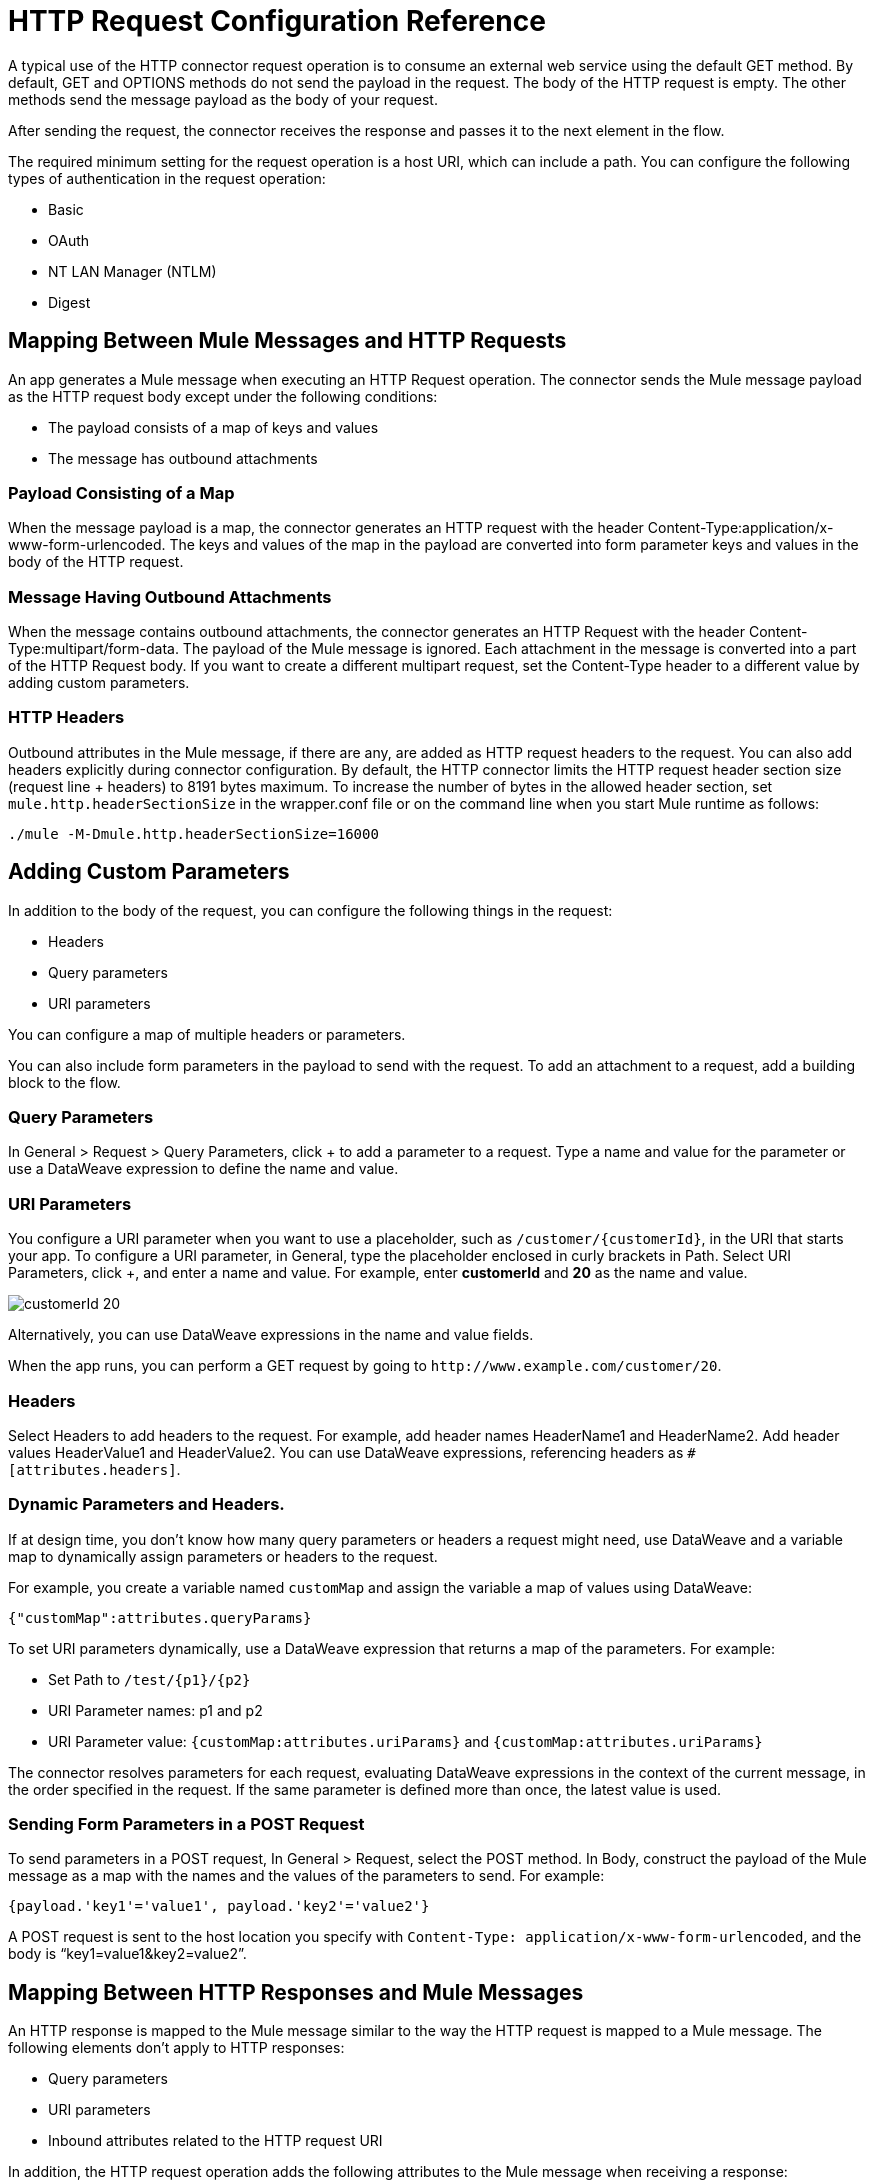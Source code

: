 = HTTP Request Configuration Reference
:keywords: anypoint studio, esb, connectors, http, https, http headers, query parameters, rest, raml

A typical use of the HTTP connector request operation is to consume an external web service using the default GET method. By default, GET and OPTIONS methods do not send the payload in the request. The body of the HTTP request is empty. The other methods send the message payload as the body of your request.

After sending the request, the connector receives the response and passes it to the next element in the flow. 

The required minimum setting for the request operation is a host URI, which can include a path. You can configure the following types of authentication in the request operation:

* Basic
* OAuth
* NT LAN Manager (NTLM)
* Digest

== Mapping Between Mule Messages and HTTP Requests

An app generates a Mule message when executing an HTTP Request operation. The connector sends the Mule message payload as the HTTP request body except under the following conditions:

* The payload consists of a map of keys and values
* The message has outbound attachments

=== Payload Consisting of a Map

When the message payload is a map, the connector generates an HTTP request with the header Content-Type:application/x-www-form-urlencoded. The keys and values of the map in the payload are converted into form parameter keys and values in the body of the HTTP request.

=== Message Having Outbound Attachments

When the message contains outbound attachments, the connector generates an HTTP Request with the header Content-Type:multipart/form-data. The payload of the Mule message is ignored. Each attachment in the message is converted into a part of the HTTP Request body. If you want to create a different multipart request, set the Content-Type header to a different value by adding custom parameters.

=== HTTP Headers

Outbound attributes in the Mule message, if there are any, are added as HTTP request headers to the request. You can also add headers explicitly during connector configuration. By default, the HTTP connector limits the HTTP request header section size (request line + headers) to 8191 bytes maximum. To increase the number of bytes in the allowed header section, set `mule.http.headerSectionSize` in the wrapper.conf file or on the command line when you start Mule runtime as follows:

`./mule -M-Dmule.http.headerSectionSize=16000`


== Adding Custom Parameters

In addition to the body of the request, you can configure the following things in the request:

* Headers
* Query parameters
* URI parameters

You can configure a map of multiple headers or parameters.

You can also include form parameters in the payload to send with the request. To add an attachment to a request, add a building block to the flow.

=== Query Parameters

In General > Request > Query Parameters, click + to add a parameter to a request. Type a name and value for the parameter or use a DataWeave expression to define the name and value.

=== URI Parameters

You configure a URI parameter when you want to use a placeholder, such as `/customer/{customerId}`, in the URI that starts your app. To configure a URI parameter, in General, type the placeholder enclosed in curly brackets in Path. Select URI Parameters, click +, and enter a name and value. For example, enter *customerId* and *20* as the name and value.

image::http-mule4-uriparams.png[customerId 20]

Alternatively, you can use DataWeave expressions in the name and value fields.

When the app runs, you can perform a GET request by going to `+http://www.example.com/customer/20+`.

=== Headers

Select Headers to add headers to the request. For example, add header names HeaderName1 and HeaderName2. Add header values HeaderValue1 and HeaderValue2. You can use DataWeave expressions, referencing headers as `#[attributes.headers]`.

=== Dynamic Parameters and Headers.

If at design time, you don't know how many query parameters or headers a request might need, use DataWeave and a variable map to dynamically assign parameters or headers to the request.

For example, you create a variable named `customMap` and assign the variable a map of values using DataWeave:

`{"customMap":attributes.queryParams}`

To set URI parameters dynamically, use a DataWeave expression that returns a map of the parameters. For example:

* Set Path to `/test/{p1}/{p2}`
* URI Parameter names: p1 and p2
* URI Parameter value: `{customMap:attributes.uriParams}` and `{customMap:attributes.uriParams}`

The connector resolves parameters for each request, evaluating DataWeave expressions in the context of the current message, in the order specified in the request. If the same parameter is defined more than once, the latest value is used.

=== Sending Form Parameters in a POST Request

To send parameters in a POST request, In General > Request, select the POST method.
In Body, construct the payload of the Mule message as a map with the names and the values of the parameters to send. For example:

// NEED TO GET REPLACEMENT EXPRESSION kris 7/16/2017

`{payload.'key1'='value1', payload.'key2'='value2'}`

A POST request is sent to the host location you specify with `Content-Type: application/x-www-form-urlencoded`, and the body is "`key1=value1&key2=value2`".

== Mapping Between HTTP Responses and Mule Messages

An HTTP response is mapped to the Mule message similar to the way the HTTP request is mapped to a Mule message. The following elements don't apply to HTTP responses:

* Query parameters
* URI parameters
* Inbound attributes related to the HTTP request URI

In addition, the HTTP request operation adds the following attributes to the Mule message when receiving a response: +

* `attributes.statusCode`: Status code of the HTTP response
* `attributes.reasonPhrase`: Reason phrase of the HTTP response

=== Disabling HTTP Response Body Parsing

By default, the request operation does not parse the message. In General > Response, you can manage parsing by selecting to parse, not to parse, or to execute an expression.

== Round-Robin Requests

The request operation connects to configured hosts using round robin DNS. Mule Runtime resolves all IP addresses associated to the specified host and performs load balancing by distributing the requests across all returned IPS.

When connecting to resources that require authentication, the external service needs to replicate session information between IP addresses under the host of your service. Otherwise, your requests might get rejected for being unauthorized.

When your external resource does not handle sticky sessions you need to add the service host name to the `mule.http.disableRoundRobin` system property when starting the Mule Runtime:

[source,Command,linenums]
----
./mule -M-Dmule.http.disableRoundRobin=serverhostname.com
----

When configured in this way, the request does not use round robin DNS when connecting to configured host.

== HTTP Response Validation

When the HTTP request operation receives an HTTP response, it validates the response through its status code. By default, it throws an error when the status code is higher than or equal to 400. Consequently, if the server returns a 404 (Resource Not Found) or a 500 (Internal Server Error) a failure occurs and the exception strategy is triggered.

You can change the set of valid HTTP response codes by configuring General > Response > Response Validator. 

* None: No validation occurs.
* Expression: Validation occurs per the DataWeave expression you construct.
* Success Status Code Validator: All the status codes defined within this element are considered valid; the request throws an exception for any other status code.
* Failure Status Code Validator: All the status codes defined within this element are considered invalid and an exception is thrown; the request is considered valid with any other status code.   

To set which status codes are acceptable as successful responses, in General > Response > Response Validator, select Success Status Code Validator. In *Values*, enter the list of acceptable status codes, separated by commas. For example: *200,201*. If the HTTP response has any other status value, it fails and raises an exception.

A range of failure status codes is defined by two ASCII full stop characters `..`. Any value between 500 and 599 is considered a failure and raises an exception. If the HTTP response has any other status value, it's considered a success.

== Configuring Source and Target

By default, the body of a request is taken from the `\#[payload]` of the incoming Mule message and the response is sent onwards as the `#[payload]` of the output Mule message. You can change this default behavior through the General > Request > Body and General > Output > Target Variable attributes. Use this attribute to specify a location other than payload for the output data, such as a variable.

== Configuring Request Streaming

By default, if the type of the payload is a stream, streaming is used to send the request. You can change this default behavior. Select General > Request > Request Streaming with one of the following values:

* *AUTO* (default): The behavior depends on the payload type: if the payload is an InputStream, then streaming is enabled; otherwise it is disabled.
* *ALWAYS*: Always enable streaming regardless of the payload type.
* *NEVER*: Never stream, even if the payload is a stream.

When streaming, the request does not contain the `Content-Length` header. It contains the `Transfer-Encoding` header and sends the body in chunks until the stream is fully consumed.

== Configuring Client Streaming

In Mule Enterprise Edition, HTTP client streaming is enabled by default. You can set the following attributes to manage streaming:

* responseBufferSize
* mule.http.disableResponseStreaming, a system property

HTTP requests are all nonblocking. No explicit thread handoff takes place.

== Sending Multipart Requests

To send a multipart request (for example to upload a file in a POST request), outbound attachments should be set in the Mule message. When the message has attachments, a multipart request is sent where each part is an attachment. In this case the payload is ignored.

You can use Attachment transformers to add attachments to your message. This sends a POST request with `ContentType: multipart/form-data` and with two parts: one with the first attachment, the other with the second.

If the response is a multipart response, the parts are mapped as inbound attachments in the Mule message, and the payload is null.


